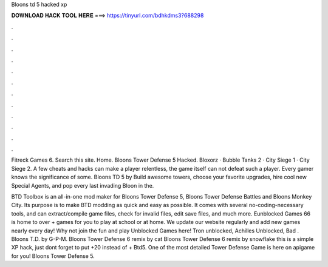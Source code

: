 Bloons td 5 hacked xp



𝐃𝐎𝐖𝐍𝐋𝐎𝐀𝐃 𝐇𝐀𝐂𝐊 𝐓𝐎𝐎𝐋 𝐇𝐄𝐑𝐄 ===> https://tinyurl.com/bdhkdms3?688298



.



.



.



.



.



.



.



.



.



.



.



.

Fitreck Games 6. Search this site. Home. Bloons Tower Defense 5 Hacked. Bloxorz · Bubble Tanks 2 · City Siege 1 · City Siege 2. A few cheats and hacks can make a player relentless, the game itself can not defeat such a player. Every gamer knows the significance of some. Bloons TD 5 by  Build awesome towers, choose your favorite upgrades, hire cool new Special Agents, and pop every last invading Bloon in the.

BTD Toolbox is an all-in-one mod maker for Bloons Tower Defense 5, Bloons Tower Defense Battles and Bloons Monkey City. Its purpose is to make BTD modding as quick and easy as possible. It comes with several no-coding-necessary tools, and can extract/compile game files, check for invalid files, edit save files, and much more. Eunblocked Games 66 is home to over + games for you to play at school or at home. We update our website regularly and add new games nearly every day! Why not join the fun and play Unblocked Games here! Tron unblocked, Achilles Unblocked, Bad . Bloons T.D. by G-P-M. Bloons Tower Defense 6 remix by cat Bloons Tower Defense 6 remix by snowflake this is a simple XP hack, just dont forget to put +20 instead of + Btd5. One of the most detailed Tower Defense Game is here on apigame for you! Bloons Tower Defense 5.
